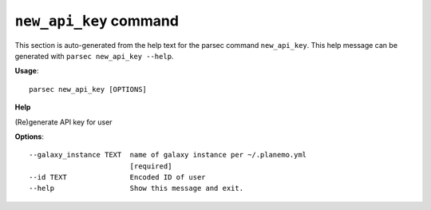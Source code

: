 
``new_api_key`` command
===============================

This section is auto-generated from the help text for the parsec command
``new_api_key``. This help message can be generated with ``parsec new_api_key
--help``.

**Usage**::

    parsec new_api_key [OPTIONS]

**Help**

(Re)generate API key for user

**Options**::


      --galaxy_instance TEXT  name of galaxy instance per ~/.planemo.yml
                              [required]
      --id TEXT               Encoded ID of user
      --help                  Show this message and exit.
    
